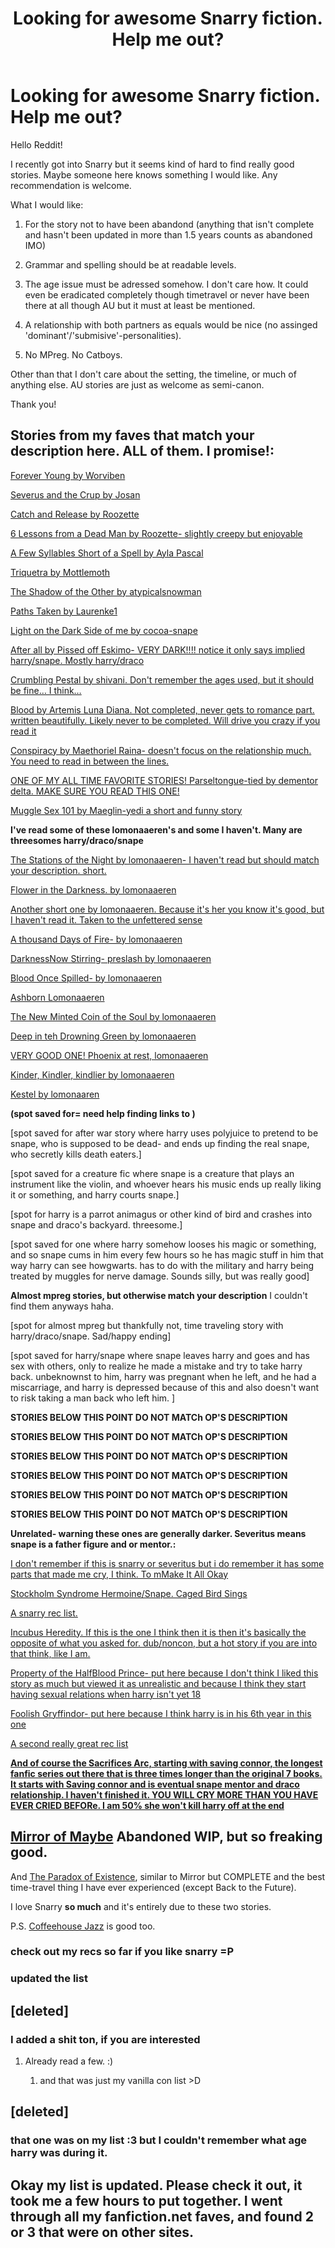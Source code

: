 #+TITLE: Looking for awesome Snarry fiction. Help me out?

* Looking for awesome Snarry fiction. Help me out?
:PROPERTIES:
:Author: Windschatten
:Score: 6
:DateUnix: 1387585681.0
:DateShort: 2013-Dec-21
:END:
Hello Reddit!

I recently got into Snarry but it seems kind of hard to find really good stories. Maybe someone here knows something I would like. Any recommendation is welcome.

What I would like:

1. For the story not to have been abandond (anything that isn't complete and hasn't been updated in more than 1.5 years counts as abandoned IMO)

2. Grammar and spelling should be at readable levels.

3. The age issue must be adressed somehow. I don't care how. It could even be eradicated completely though timetravel or never have been there at all though AU but it must at least be mentioned.

4. A relationship with both partners as equals would be nice (no assinged 'dominant'/'submisive'-personalities).

5. No MPreg. No Catboys.

Other than that I don't care about the setting, the timeline, or much of anything else. AU stories are just as welcome as semi-canon.

Thank you!


** *Stories from my faves that match your description here. ALL of them. I promise!:*

[[https://www.fanfiction.net/s/8888660/1/Forever-Young][Forever Young by Worviben]]

[[http://inkstain.inkquill.net/isf/archive/7/severusand.html][Severus and the Crup by Josan]]

[[https://www.fanfiction.net/s/7375581/1/Catch-and-Release][Catch and Release by Roozette]]

[[https://www.fanfiction.net/s/6141466/1/6-Lessons-From-A-Dead-Man][6 Lessons from a Dead Man by Roozette- slightly creepy but enjoyable]]

[[https://www.fanfiction.net/s/6056949/1/a-few-syllables-short-of-a-spell][A Few Syllables Short of a Spell by Ayla Pascal]]

[[https://www.fanfiction.net/s/5373867/1/Triquetra][Triquetra by Mottlemoth]]

[[https://www.fanfiction.net/s/5054723/1/The-Shadow-of-the-Other][The Shadow of the Other by atypicalsnowman]]

[[https://www.fanfiction.net/s/3953539/1/Paths-Taken][Paths Taken by Laurenke1]]

[[https://www.fanfiction.net/s/2736739/1/Light-on-the-Dark-Side-of-Me-%20I%20don't%20remember%20too%20much%20about%20this,%20so%20if%20there%20is%20any%20elements%20of%20domination%20and%20submission%20I%20apologize.][Light on the Dark Side of me by cocoa-snape]]

[[https://www.fanfiction.net/s/2103944/1/After-All][After all by Pissed off Eskimo- VERY DARK!!!! notice it only says implied harry/snape. Mostly harry/draco]]

[[https://www.fanfiction.net/s/1922112/1/Crumbling-Pedestal][Crumbling Pestal by shivani. Don't remember the ages used, but it should be fine... I think...]]

[[https://www.fanfiction.net/s/1085261/1/Blood][Blood by Artemis Luna Diana. Not completed, never gets to romance part. written beautifully. Likely never to be completed. Will drive you crazy if you read it]]

[[https://www.fanfiction.net/s/7558470/1/Conspiracy][Conspiracy by Maethoriel Raina- doesn't focus on the relationship much. You need to read in between the lines.]]

[[http://archive.skyehawke.com/story.php?no=386&chapter=1&font=&size=][ONE OF MY ALL TIME FAVORITE STORIES! Parseltongue-tied by dementor delta. MAKE SURE YOU READ THIS ONE!]]

[[http://archiveofourown.org/works/1008266][Muggle Sex 101 by Maeglin-yedi a short and funny story]]

*I've read some of these lomonaaeren's and some I haven't. Many are threesomes harry/draco/snape*

[[https://www.fanfiction.net/s/9924486/1/The-Stations-of-the-Nights][The Stations of the Night by lomonaaeren- I haven't read but should match your description. short.]]

[[https://www.fanfiction.net/s/9906702/1/Flower-in-the-Darkness][Flower in the Darkness. by lomonaaeren]]

[[https://www.fanfiction.net/s/9890992/1/Taken-to-the-Unfettered-Sense][Another short one by lomonaaeren. Because it's her you know it's good, but I haven't read it. Taken to the unfettered sense]]

[[https://www.fanfiction.net/s/9412759/1/A-Thousand-Days-of-Fire][A thousand Days of Fire- by lomonaaeren]]

[[https://www.fanfiction.net/s/8901289/1/Darkness-Now-Stirring][DarknessNow Stirring- preslash by lomonaaeren]]

[[https://www.fanfiction.net/s/8824815/1/Blood-Once-Spilled][Blood Once Spilled- by lomonaaeren]]

[[https://www.fanfiction.net/s/7034902/1/Ashborn][Ashborn Lomonaaeren]]

[[https://www.fanfiction.net/s/7594758/1/The-New-Minted-Coin-of-the-Soul][The New Minted Coin of the Soul by lomonaaeren]]

[[https://www.fanfiction.net/s/6773524/1/Deep-in-the-Drowning-Green][Deep in teh Drowning Green by lomonaaeren]]

[[https://www.fanfiction.net/s/6655048/1/Phoenix-at-Rest][VERY GOOD ONE! Phoenix at rest, lomonaaeren]]

[[https://www.fanfiction.net/s/5785734/1/Kinder-Kindler-Kindlier][Kinder, Kindler, kindlier by lomonaaeren]]

[[https://www.fanfiction.net/s/4320470/1/Kestrel][Kestel by lomonaaren]]

*(spot saved for= need help finding links to )*

[spot saved for after war story where harry uses polyjuice to pretend to be snape, who is supposed to be dead- and ends up finding the real snape, who secretly kills death eaters.]

[spot saved for a creature fic where snape is a creature that plays an instrument like the violin, and whoever hears his music ends up really liking it or something, and harry courts snape.]

[spot for harry is a parrot animagus or other kind of bird and crashes into snape and draco's backyard. threesome.]

[spot saved for one where harry somehow looses his magic or something, and so snape cums in him every few hours so he has magic stuff in him that way harry can see howgwarts. has to do with the military and harry being treated by muggles for nerve damage. Sounds silly, but was really good]

*Almost mpreg stories, but otherwise match your description* I couldn't find them anyways haha.

[spot for almost mpreg but thankfully not, time traveling story with harry/draco/snape. Sad/happy ending]

[spot saved for harry/snape where snape leaves harry and goes and has sex with others, only to realize he made a mistake and try to take harry back. unbeknownst to him, harry was pregnant when he left, and he had a miscarriage, and harry is depressed because of this and also doesn't want to risk taking a man back who left him. ]

*STORIES BELOW THIS POINT DO NOT MATCh OP'S DESCRIPTION*

*STORIES BELOW THIS POINT DO NOT MATCh OP'S DESCRIPTION*

*STORIES BELOW THIS POINT DO NOT MATCh OP'S DESCRIPTION*

*STORIES BELOW THIS POINT DO NOT MATCh OP'S DESCRIPTION*

*STORIES BELOW THIS POINT DO NOT MATCh OP'S DESCRIPTION*

*STORIES BELOW THIS POINT DO NOT MATCh OP'S DESCRIPTION*

*Unrelated- warning these ones are generally darker. Severitus means snape is a father figure and or mentor.:*

[[https://www.fanfiction.net/s/5229890/4/To-Make-It-All-Okay][I don't remember if this is snarry or severitus but i do remember it has some parts that made me cry, I think. To mMake It All Okay]]

[[https://www.fanfiction.net/s/5837918/1/Caged-Bird-Sings][Stockholm Syndrome Hermoine/Snape. Caged Bird Sings]]

[[http://snarry-reader.insanejournal.com/132943.html][A snarry rec list.]]

[[https://www.fanfiction.net/s/2142832/1/Incubus-Heredity][Incubus Heredity. If this is the one I think then it is then it's basically the opposite of what you asked for. dub/noncon, but a hot story if you are into that think, like I am.]]

[[https://www.fanfiction.net/s/3818539/1/Property-of-the-HalfBlood-Prince][Property of the HalfBlood Prince- put here because I don't think I liked this story as much but viewed it as unrealistic and because I think they start having sexual relations when harry isn't yet 18]]

[[https://www.fanfiction.net/s/4124611/1/Foolish-Gryffindor][Foolish Gryffindor- put here because I think harry is in his 6th year in this one]]

[[http://septima66.livejournal.com/4722.html][A second really great rec list]]

*[[https://www.fanfiction.net/s/2580283/1/Saving-Connor][And of course the Sacrifices Arc, starting with saving connor, the longest fanfic series out there that is three times longer than the original 7 books. It starts with Saving connor and is eventual snape mentor and draco relationship. I haven't finished it. YOU WILL CRY MORE THAN YOU HAVE EVER CRIED BEFORe. I am 50% she won't kill harry off at the end]]*
:PROPERTIES:
:Author: bluetaffyart
:Score: 7
:DateUnix: 1387599155.0
:DateShort: 2013-Dec-21
:END:


** [[http://www.greyblue.net/MidnightBlue/story.php?storyid=2][Mirror of Maybe]] Abandoned WIP, but so freaking good.

And [[https://www.fanfiction.net/s/1226706/1/The-Paradox-of-Existence][The Paradox of Existence]], similar to Mirror but COMPLETE and the best time-travel thing I have ever experienced (except Back to the Future).

I love Snarry *so much* and it's entirely due to these two stories.

P.S. [[https://www.fanfiction.net/s/7048220/1/Coffeehouse-Jazz-MULTIPLE-CHAPTER-FORMAT][Coffeehouse Jazz]] is good too.
:PROPERTIES:
:Author: avcay
:Score: 2
:DateUnix: 1387595113.0
:DateShort: 2013-Dec-21
:END:

*** check out my recs so far if you like snarry =P
:PROPERTIES:
:Author: bluetaffyart
:Score: 1
:DateUnix: 1387599210.0
:DateShort: 2013-Dec-21
:END:


*** updated the list
:PROPERTIES:
:Author: bluetaffyart
:Score: 1
:DateUnix: 1387606842.0
:DateShort: 2013-Dec-21
:END:


** [deleted]
:PROPERTIES:
:Score: 1
:DateUnix: 1387599162.0
:DateShort: 2013-Dec-21
:END:

*** I added a shit ton, if you are interested
:PROPERTIES:
:Author: bluetaffyart
:Score: 1
:DateUnix: 1387606885.0
:DateShort: 2013-Dec-21
:END:

**** Already read a few. :)
:PROPERTIES:
:Author: expecto_pastrami
:Score: 1
:DateUnix: 1387619858.0
:DateShort: 2013-Dec-21
:END:

***** and that was just my vanilla con list >D
:PROPERTIES:
:Author: bluetaffyart
:Score: 1
:DateUnix: 1387620634.0
:DateShort: 2013-Dec-21
:END:


** [deleted]
:PROPERTIES:
:Score: 1
:DateUnix: 1387599374.0
:DateShort: 2013-Dec-21
:END:

*** that one was on my list :3 but I couldn't remember what age harry was during it.
:PROPERTIES:
:Author: bluetaffyart
:Score: 1
:DateUnix: 1387606868.0
:DateShort: 2013-Dec-21
:END:


** Okay my list is updated. Please check it out, it took me a few hours to put together. I went through all my fanfiction.net faves, and found 2 or 3 that were on other sites.
:PROPERTIES:
:Author: bluetaffyart
:Score: 1
:DateUnix: 1387607001.0
:DateShort: 2013-Dec-21
:END:

